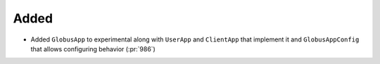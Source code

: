 Added
~~~~~

- Added ``GlobusApp`` to experimental along with ``UserApp`` and ``ClientApp`` that
  implement it and ``GlobusAppConfig`` that allows configuring behavior (:pr:`986`)
